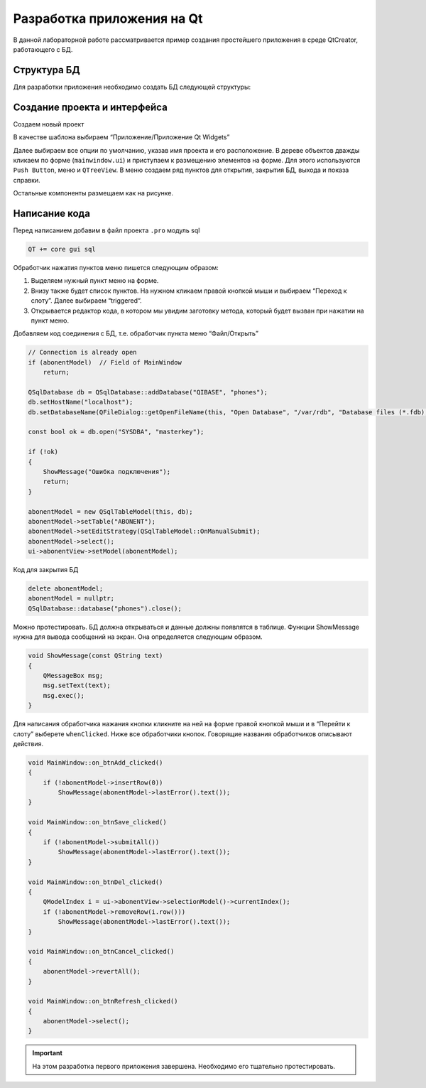 .. _qt-tutorial:

**********************************
Разработка приложения на Qt
**********************************

В данной лабораторной работе рассматривается пример создания простейшего приложения в среде QtCreator, работающего с БД.

Структура БД
============

Для разработки приложения необходимо создать БД следующей структуры:

.. image:: img/qt/db.jpeg

Создание проекта и интерфейса
=============================

Создаем новый проект

.. image:: img/qt/new_project.png

В качестве шаблона выбираем “Приложение/Приложение Qt Widgets”

.. image:: img/qt/project_type.png

Далее выбираем все опции по умолчанию, указав имя проекта и его расположение.
В дереве объектов дважды кликаем по форме (``mainwindow.ui``) и приступаем к размещению элементов на форме. Для этого используются ``Push Button``, меню и ``QTreeView``.
В меню создаем ряд пунктов для открытия, закрытия БД, выхода и показа справки.

.. image:: img/qt/menu.png

Остальные компоненты размещаем как на рисунке.

.. image:: img/qt/form.png

Написание кода
==============

Перед написанием добавим в файл проекта ``.pro`` модуль sql

.. code-block::

    QT += core gui sql

Обработчик нажатия пунктов меню пишется следующим образом:

1. Выделяем нужный пункт меню на форме.
2. Внизу также будет список пунктов. На нужном кликаем правой кнопкой мыши и выбираем “Переход к слоту”. Далее выбираем “triggered“.
3. Открывается редактор кода, в котором мы увидим заготовку метода, который будет вызван при нажатии на пункт меню.

.. image:: img/qt/handler.png

Добавляем код соединения с БД, т.е. обработчик пункта меню “Файл/Открыть”

.. code-block:: c++

    // Connection is already open
    if (abonentModel)  // Field of MainWindow
        return;
    
    QSqlDatabase db = QSqlDatabase::addDatabase("QIBASE", "phones");
    db.setHostName("localhost");
    db.setDatabaseName(QFileDialog::getOpenFileName(this, "Open Database", "/var/rdb", "Database files (*.fdb);;All files (*)"));
     
    const bool ok = db.open("SYSDBA", "masterkey");
     
    if (!ok)
    {
        ShowMessage("Ошибка подключения");
        return;
    }
    
    abonentModel = new QSqlTableModel(this, db);
    abonentModel->setTable("ABONENT");
    abonentModel->setEditStrategy(QSqlTableModel::OnManualSubmit);
    abonentModel->select();
    ui->abonentView->setModel(abonentModel);

Код для закрытия БД

.. code-block:: c++

    delete abonentModel;
    abonentModel = nullptr;
    QSqlDatabase::database("phones").close();

Можно протестировать. БД должна открываться и данные должны появлятся в таблице.
Функции ShowMessage нужна для вывода сообщений на экран. Она определяется следующим образом.

.. code-block:: c++

    void ShowMessage(const QString text)
    {
        QMessageBox msg;
        msg.setText(text);
        msg.exec();
    }

Для написания обработчика нажания кнопки кликните на ней на форме правой кнопкой мыши и в “Перейти к слоту” выберете ``whenClicked``.
Ниже все обработчики кнопок. Говорящие названия обработчиков описывают действия.

.. code-block:: c++

    void MainWindow::on_btnAdd_clicked()
    {
        if (!abonentModel->insertRow(0))
            ShowMessage(abonentModel->lastError().text());
    }
    
    void MainWindow::on_btnSave_clicked()
    {
        if (!abonentModel->submitAll())
            ShowMessage(abonentModel->lastError().text());
    }
    
    void MainWindow::on_btnDel_clicked()
    {
        QModelIndex i = ui->abonentView->selectionModel()->currentIndex();
        if (!abonentModel->removeRow(i.row()))
            ShowMessage(abonentModel->lastError().text());
    }
    
    void MainWindow::on_btnCancel_clicked()
    {
        abonentModel->revertAll();
    }
    
    void MainWindow::on_btnRefresh_clicked()
    {
        abonentModel->select();
    }

.. important:: На этом разработка первого приложения завершена. Необходимо его тщательно протестировать.
